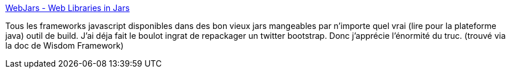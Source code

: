 :jbake-type: post
:jbake-status: published
:jbake-title: WebJars - Web Libraries in Jars
:jbake-tags: software,java,maven,open-source,javascript,programming,packaging,_mois_avr.,_année_2014
:jbake-date: 2014-04-10
:jbake-depth: ../
:jbake-uri: shaarli/1397121433000.adoc
:jbake-source: https://nicolas-delsaux.hd.free.fr/Shaarli?searchterm=http%3A%2F%2Fwww.webjars.org%2F&searchtags=software+java+maven+open-source+javascript+programming+packaging+_mois_avr.+_ann%C3%A9e_2014
:jbake-style: shaarli

http://www.webjars.org/[WebJars - Web Libraries in Jars]

Tous les frameworks javascript disponibles dans des bon vieux jars mangeables par n'importe quel vrai (lire pour la plateforme java) outil de build. J'ai déja fait le boulot ingrat de repackager un twitter bootstrap. Donc j'apprécie l'énormité du truc. (trouvé via la doc de Wisdom Framework)
